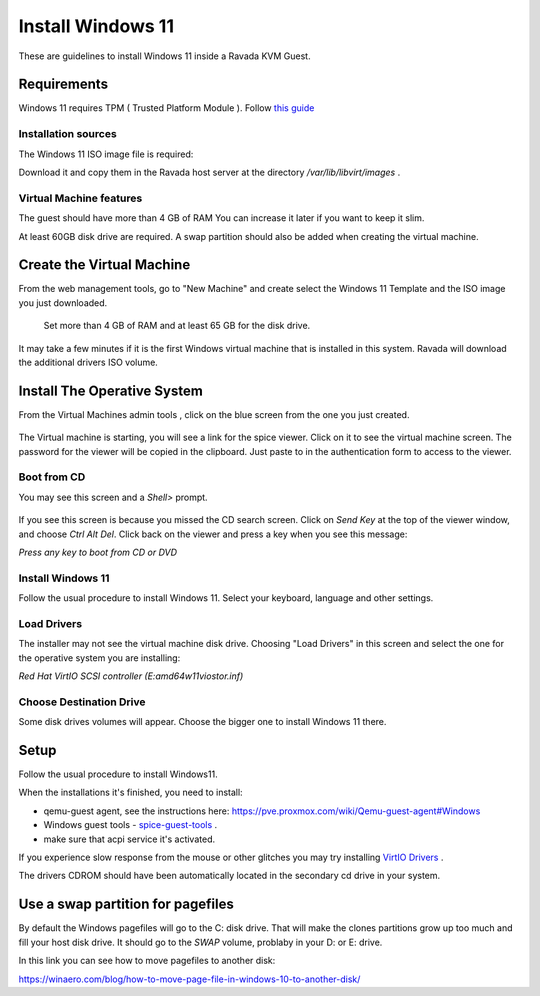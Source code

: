 Install Windows 11
==================

These are guidelines to install Windows 11 inside a  Ravada KVM Guest.

Requirements
------------

Windows 11 requires TPM ( Trusted Platform Module ).
Follow `this guide <http://ravada.readthedocs.io/en/latest/docs/install_tpm.html>`_

Installation sources
~~~~~~~~~~~~~~~~~~~~

The Windows 11 ISO image file is required:

Download it and copy them in the Ravada host server
at the directory */var/lib/libvirt/images* .

Virtual Machine features
~~~~~~~~~~~~~~~~~~~~~~~~~

The guest should have more than 4 GB of RAM
You can increase it later if you want to keep it slim.

At least 60GB disk drive are required. A swap partition should also be
added when creating the virtual machine.

Create the Virtual Machine
--------------------------

From the web management tools, go to "New Machine" and create
select the Windows 11 Template and the ISO image you just downloaded.


.. figure:: images/install_w11.jpg
    :alt: Install Windows 11

    Set more than 4 GB of RAM and at least 65 GB for the disk drive.

It may take a few minutes if it is the first Windows virtual machine
that is installed in this system. Ravada will download the additional
drivers ISO volume.

Install The Operative System
----------------------------

From the Virtual Machines admin tools , click on the blue screen
from the one you just created.

.. figure:: images/w11_screen.jpg
    :alt: Launch Windows 11


The Virtual machine is starting, you will see a link for the spice
viewer. Click on it to see the virtual machine screen. The password
for the viewer will be copied in the clipboard. Just paste to in
the authentication form to access to the viewer.

Boot from CD
~~~~~~~~~~~~

You may see this screen and a *Shell>* prompt.

.. figure:: images/uefi_shell.jpg
    :alt: UEFI shell prompt

If you see this screen is because you missed the CD search screen.
Click on *Send Key* at the top of the viewer window, and choose
*Ctrl Alt Del*. Click back on the viewer and press a key when you
see this message:

*Press any key to boot from CD or DVD*

Install Windows 11
~~~~~~~~~~~~~~~~~~

Follow the usual procedure to install Windows 11. Select your keyboard,
language and other settings.

Load Drivers
~~~~~~~~~~~~

The installer may not see the virtual machine disk drive.
Choosing "Load Drivers" in this screen and select the one for
the operative system you are installing:

*Red Hat VirtIO SCSI controller (E:\amd64\w11\viostor.inf)*

.. figure:: images/load_windows_drivers.jpg
    :alt: VirtIO Windows Drivers

Choose Destination Drive
~~~~~~~~~~~~~~~~~~~~~~~~

Some disk drives volumes will appear. Choose the bigger one
to install Windows 11 there.


Setup
-----

Follow the usual procedure to install Windows11.

When the installations it's finished, you need to install:

* qemu-guest agent, see the instructions here: https://pve.proxmox.com/wiki/Qemu-guest-agent#Windows
* Windows guest tools - `spice-guest-tools <https://www.spice-space.org/download/windows/spice-guest-tools/spice-guest-tools-latest.exe>`_ .
* make sure that acpi service it's activated.

If you experience slow response from the mouse or other glitches you may try installing
`VirtIO Drivers <https://pve.proxmox.com/wiki/Windows_VirtIO_Drivers>`_ .

The drivers CDROM should have been automatically located in the
secondary cd drive in your system.

Use a swap partition for pagefiles
----------------------------------

By default the Windows pagefiles will go to the C: disk drive. That will make the clones partitions
grow up too much and fill your host disk drive.
It should go to the *SWAP* volume, problaby in your D: or E: drive.

In this link you can see how to move pagefiles to another disk:

https://winaero.com/blog/how-to-move-page-file-in-windows-10-to-another-disk/


